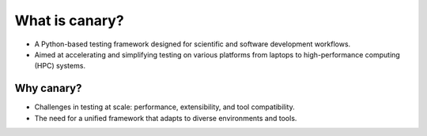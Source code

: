 What is canary?
===============

- A Python-based testing framework designed for scientific and software development workflows.
- Aimed at accelerating and simplifying testing on various platforms from laptops to high-performance computing (HPC) systems.

Why canary?
-----------

- Challenges in testing at scale: performance, extensibility, and tool compatibility.
- The need for a unified framework that adapts to diverse environments and tools.
